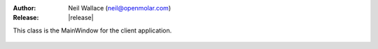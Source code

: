:Author: Neil Wallace (neil@openmolar.com)
:Release: |release|

This class is the MainWindow for the client application.

.. figure::  ../../../images/screenshots/client.png
   :align:   center
   :width:   500px
